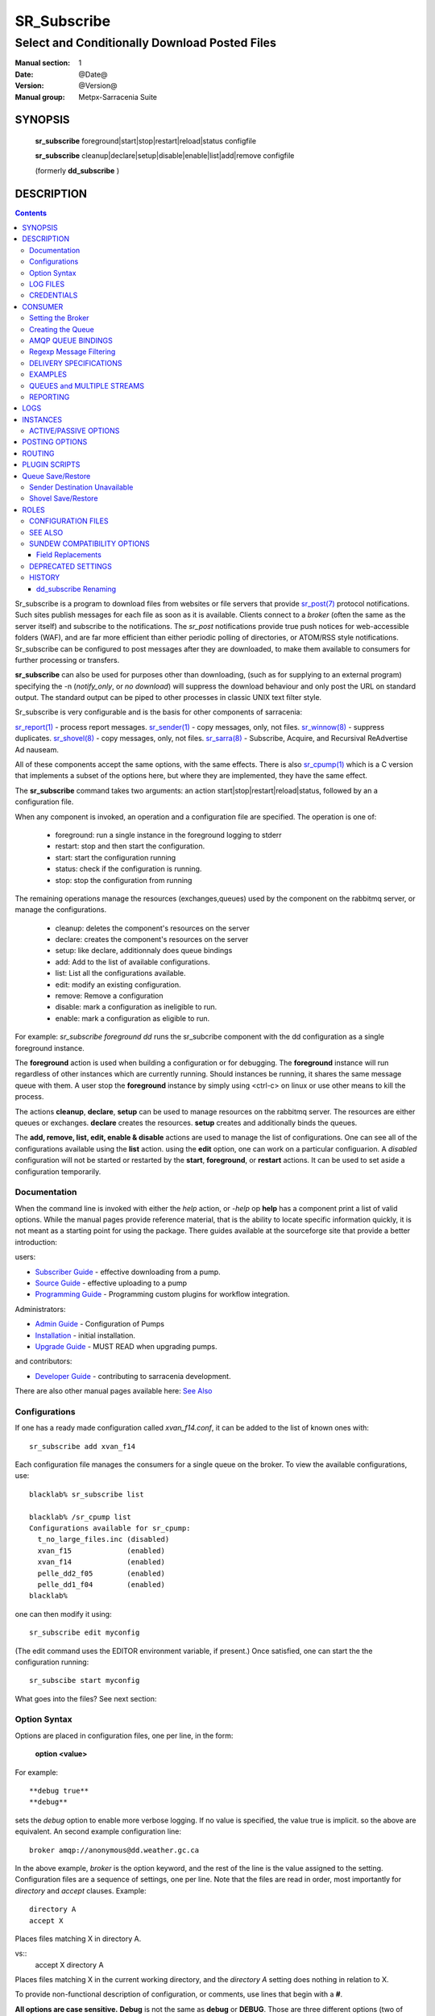 ==============
 SR_Subscribe 
==============

-----------------------------------------------
Select and Conditionally Download Posted Files
-----------------------------------------------

:Manual section: 1
:Date: @Date@
:Version: @Version@
:Manual group: Metpx-Sarracenia Suite



SYNOPSIS
========

 **sr_subscribe** foreground|start|stop|restart|reload|status configfile

 **sr_subscribe** cleanup|declare|setup|disable|enable|list|add|remove configfile

 (formerly **dd_subscribe** )

DESCRIPTION
===========

.. contents::

Sr_subscribe is a program to download files from websites or file servers 
that provide `sr_post(7) <sr_post.7.html>`_ protocol notifications.  Such sites 
publish messages for each file as soon as it is available.  Clients connect to a
*broker* (often the same as the server itself) and subscribe to the notifications.
The *sr_post* notifications provide true push notices for web-accessible folders (WAF),
and are far more efficient than either periodic polling of directories, or ATOM/RSS style 
notifications. Sr_subscribe can be configured to post messages after they are downloaded,
to make them available to consumers for further processing or transfers.

**sr_subscribe** can also be used for purposes other than downloading, (such as for 
supplying to an external program) specifying the -n (*notify_only*, or *no download*) will
suppress the download behaviour and only post the URL on standard output.  The standard
output can be piped to other processes in classic UNIX text filter style.  

Sr_subscribe is very configurable and is the basis for other components of sarracenia: 

`sr_report(1) <sr_report.1.html>`_ - process report messages.
`sr_sender(1) <sr_sender.1.html>`_ - copy messages, only, not files.
`sr_winnow(8) <sr_winnow.8.html>`_ - suppress duplicates.
`sr_shovel(8) <sr_shovel.8.html>`_ - copy messages, only, not files.
`sr_sarra(8) <sr_sarra.8.html>`_ -   Subscribe, Acquire, and Recursival ReAdvertise Ad nauseam.

All of these components accept the same options, with the same effects.
There is also `sr_cpump(1) <sr_cpump.1.html>`_ which is a C version that implements a
subset of the options here, but where they are implemented, they have the same effect.

The **sr_subscribe** command takes two arguments: an action start|stop|restart|reload|status, 
followed by an a configuration file. 

When any component is invoked, an operation and a configuration file are specified. The operation is one of:

 - foreground: run a single instance in the foreground logging to stderr
 - restart: stop and then start the configuration.
 - start:  start the configuration running
 - status: check if the configuration is running.
 - stop: stop the configuration from running

The remaining operations manage the resources (exchanges,queues) used by the component on
the rabbitmq server, or manage the configurations.

 - cleanup:  deletes the component's resources on the server
 - declare:  creates the component's resources on the server
 - setup:    like declare, additionnaly does queue bindings
 - add:      Add to the list of available configurations.
 - list:     List all the configurations available.
 - edit:     modify an existing configuration.
 - remove:   Remove a configuration
 - disable:  mark a configuration as ineligible to run. 
 - enable:   mark a configuration as eligible to run. 


For example:  *sr_subscribe foreground dd* runs the sr_subcribe component with
the dd configuration as a single foreground instance.

The **foreground** action is used when building a configuration or for debugging.
The **foreground** instance will run regardless of other instances which are currently
running.  Should instances be running, it shares the same message queue with them.
A user stop the **foreground** instance by simply using <ctrl-c> on linux
or use other means to kill the process.

The actions **cleanup**, **declare**, **setup** can be used to manage resources on
the rabbitmq server. The resources are either queues or exchanges. **declare** creates
the resources. **setup** creates and additionally binds the queues.

The **add, remove, list, edit, enable & disable** actions are used to manage the list 
of configurations.  One can see all of the configurations available using the **list**
action.  using the **edit** option, one can work on a particular configuarion.
A *disabled* configuration will not be started or restarted by the **start**,  
**foreground**, or **restart** actions. It can be used to set aside a configuration
temporarily.

Documentation
-------------

When the command line is invoked with either the *help* action, or *-help* op
**help** has a component print a list of valid options. While the manual pages provide
reference material, that is the ability to locate specific information quickly, it
is not meant as a starting point for using the package.  There guides available
at the sourceforge site that provide a better introduction:

users:

* `Subscriber Guide <http://metpx.sf.net/subscriber.html>`_ - effective downloading from a pump.
* `Source Guide <http://metpx.sf.net/source.html>`_ - effective uploading to a pump
* `Programming Guide <http://metpx.sf.net/Prog.html>`_ - Programming custom plugins for workflow integration.

Administrators:

* `Admin Guide <http://metpx.sf.net/Admin.html>`_ - Configuration of Pumps
* `Installation <http://metpx.sf.net/Install.html>`_ - initial installation.
* `Upgrade Guide <http://metpx.sf.net/Admin.html>`_ - MUST READ when upgrading pumps.
 
and contributors:

* `Developer Guide <http://metpx.sf.net/Dev.html>`_ - contributing to sarracenia development.

There are also other manual pages available here: `See Also`_


Configurations
--------------

If one has a ready made configuration called *xvan_f14.conf*, it can be 
added to the list of known ones with::

  sr_subscribe add xvan_f14

Each configuration file manages the consumers for a single queue on
the broker. To view the available configurations, use::

  blacklab% sr_subscribe list

  blacklab% /sr_cpump list
  Configurations available for sr_cpump:
    t_no_large_files.inc (disabled)
    xvan_f15             (enabled)
    xvan_f14             (enabled)
    pelle_dd2_f05        (enabled)
    pelle_dd1_f04        (enabled)
  blacklab%

one can then modify it using::

  sr_subscribe edit myconfig

(The edit command uses the EDITOR environment variable, if present.)
Once satisfied, one can start the the configuration running::

  sr_subscibe start myconfig

What goes into the files? See next section:


Option Syntax
-------------

Options are placed in configuration files, one per line, in the form:

  **option <value>**

For example::

  **debug true**
  **debug**

sets the *debug* option to enable more verbose logging.  If no value is specified,
the value true is implicit. so the above are equivalent.  An second example 
configuration line::

  broker amqp://anonymous@dd.weather.gc.ca

In the above example, *broker* is the option keyword, and the rest of the line is the 
value assigned to the setting. Configuration files are a sequence of settings, one per line. 
Note that the files are read in order, most importantly for *directory* and *accept* clauses.  
Example::

    directory A
    accept X

Places files matching X in directory A.

vs::
    accept X
    directory A

Places files matching X in the current working directory, and the *directory A* setting 
does nothing in relation to X.

To provide non-functional description of configuration, or comments, use lines that begin with a **#**.

**All options are case sensitive.**  **Debug** is not the same as **debug** or **DEBUG**.
Those are three different options (two of which do not exist and will have no effect,
but should generate an ´unknown option warning´.)

Options and command line arguments are equivalent.  Every command line argument
has a corresponding long version starting with '--'.  For example *-u* has the
long form *--url*. One can also specify this option in a configuration file.
To do so, use the long form without the '--', and put its value separated by a space.
The following are all equivalent:

  - **url <url>**
  - **-u <url>**
  - **--url <url>**

Settings in an individual .conf file are read in after the default.conf
file, and so can override defaults.   Options specified on
the command line override configuration files.

Settings are interpreted in order.  Each file is read from top to bottom.
for example:

sequence #1::

  reject .*\.gif
  accept .*


sequence #2::

  accept .*
  reject .*\.gif


.. note::
   FIXME: does this match only files ending in 'gif' or should we add a $ to it?
   will it match something like .gif2 ? is there an assumed .* at the end?


In sequence #1, all files ending in 'gif' are rejected. In sequence #2, the 
accept .* (which accepts everything) is encountered before the reject statement, 
so the reject has no effect.

Several options that need to be reused in different config file can be grouped in a file.
In each config where the options subset should appear, the user would then use :

  - **--include <includeConfigPath>**

The includeConfigPath would normally reside under the same config dir of its
master configs. There is no restriction, any option can be placed in a config file
included. The user must be aware that, for many options, several declarations
means overwriting their values.

    
LOG FILES
---------

As sr_subscribe usually runs as a daemon (unless invoked in *foreground* mode) 
one normally examines its log file to find out how processing is going.  When only
a single instance is running, one can normally view the log of the running process
like so::

   sr_subscribe log *myconfig*

Where *myconfig* is the name of the running configuration.  Log files 
are placed, as per the XDG Open Directory Specification, There will be a log file 
for each *instance* (download process) of an sr_subscribe process running the myflow configuration::

   linux in linux: ~/.cache/sarra/log/sr_subscribe_myflow_0001.log
   Windows: FIXME? dunno.

One can override placement on linux by setting the XDG_CACHE_HOME environment variable.


CREDENTIALS
-----------

One normally does not specify passwords in configuration files.  Rather they are placed 
in the credentials file::

   sr_subscribe edit credentials

For every url specified that requires a password, one places 
a matching entry in credentials.conf.
The broker option sets all the credential information to connect to the  **RabbitMQ** server 

- **broker amqp{s}://<user>:<pw>@<brokerhost>[:port]/<vhost>**

::

      (default: amqp://anonymous:anonymous@dd.weather.gc.ca/ ) 

For all **sarracenia** programs, the confidential parts of credentials are stored
only in ~/.config/sarra/credentials.conf.  This includes the destination and the broker
passwords and settings needed by components.  The format is one entry per line.  Examples:

- **amqp://user1:password1@host/**
- **amqps://user2:password2@host:5671/dev**

- **sftp://user5:password5@host**
- **sftp://user6:password6@host:22  ssh_keyfile=/users/local/.ssh/id_dsa**

- **ftp://user7:password7@host  passive,binary**
- **ftp://user8:password8@host:2121  active,ascii**

- **ftps://user7:De%3Aize@host  passive,binary,tls**
- **ftps://user8:%2fdot8@host:2121  active,ascii,tls,prot_p**


In other configuration files or on the command line, the url simply lacks the
password or key specification.  The url given in the other files is looked
up in credentials.conf.

Note::
 SFTP credentials are optional, in that sarracenia will look in the .ssh directory
 and use the normal SSH credentials found there.

 These strings are URL encoded, so if an account has a password with a special 
 character, its URL encoded equivalent can be supplied.  In the last example above, 
 **%2f** means that the actual password isi: **/dot8**
 The next to last password is:  **De:olonize**. ( %3a being the url encoded value for a colon character. )


CONSUMER
========

Most Metpx Sarracenia components loop on reception and consumption of sarracenia 
AMQP messages.  Usually, the messages of interest are `sr_post(7) <sr_post.7.html>`_ 
messages, announcing the availability of a file by publishing it´s URL ( or a part 
of a file ), but there are also `sr_report(7) <sr_report.7.html>`_ messages which 
can be processed using the same tools. AMQP messages are published to an exchange 
on a broker (AMQP server.) The exchange delivers messages to queues. To receive 
messages, one must provide the credentials to connect to the broker (AMQP message 
pump). Once connected, a consumer needs to create a queue to hold pending messages.
The consumer must then bind the queue to one or more exchanges so that they put 
messages in its queue.

Once the bindings are set, the program can receive messages. When a message is received,
further filtering is possible using regular expression onto the AMQP messages.
After a message passes this selection process, and other internal validation, the
component can run an **on_message** plugin script to perform additional message 
processing. If this plugin returns False, the message is discarded. If True, 
processing continues.

The following sections explains all the options to set this "consuming" part of
sarracenia programs.



Setting the Broker 
------------------

**broker amqp{s}://<user>:<password>@<brokerhost>[:port]/<vhost>**

An AMQP URI is used to configure a connection to a message pump (aka AMQP broker.)
Some sarracenia components set a reasonable default for that option. 
You provide the normal user,host,port of connections.  In most configuration files,
the password is missing.  The password is normally only included in the credentials.conf file.

Sarracenia work has not used vhosts, so **vhost** should almost always be **/**.

for more info on the AMQP URI format: ( https://www.rabbitmq.com/uri-spec.html )


either in the default.conf or each specific configuration file.
The broker option tell each component which broker to contact.

**broker amqp{s}://<user>:<pw>@<brokerhost>[:port]/<vhost>**

::
      (default: None and it is mandatory to set it ) 

Once connected to an AMQP broker, the user needs to bind a queue
to exchanges and topics to determine the messages of interest.



Creating the Queue
------------------

Once connected to an AMQP broker, the user needs to create a queue.

Setting the queue on broker :

- **queue_name    <name>         (default: q_<brokerUser>.<programName>.<configName>)**
- **durable       <boolean>      (default: False)**
- **expire        <duration>      (default: 5m  == five minutes)**
- **message-ttl   <duration>      (default: None)**
- **prefetch      <N>            (default: 1)**
- **reset         <boolean>      (default: False)**
- **restore       <boolean>      (default: False)**
- **restore_to_queue <queuename> (default: None)**
- **save          <boolean>      (default: False)**

Usually components guess reasonable defaults for all these values
and users do not need to set them.  For less usual cases, the user
may need to override the defaults.  The queue is where the notifications
are held on the server for each subscriber.

By default, components create a queue name that should be unique. The default queue_name
components create follows :  **q_<brokerUser>.<programName>.<configName>** .
Users can override the defaul provided that it starts with **q_<brokerUser>**.
Some variables can also be used within the queue_name like
**${BROKER_USER},${PROGRAM},${CONFIG},${HOSTNAME}**

The  **durable** option, if set to True, means writes the queue
on disk if the broker is restarted.

The  **expire**  option is expressed as a duration... it sets how long should live
a queue without connections.  A raw integer is expressed in seconds, if the suffix m,h.d,w
are used, then the interval is in minutes, hours, days, or weeks.

The  **durable** option set to True, means writes the queue
on disk if the broker is restarted.

The  **message-ttl**  option set the time a message can live in the queue.
Past that time, the message is taken out of the queue by the broker.

The **prefetch** option sets the number of messages to fetch at one time.
When multiple instances are running and prefetch is 4, each instance will obtain upto four
messages at a time.  To minimize the number of messages lost if an instance dies and have
optimal load sharing, the prefetch should be set as low as possible.  However, over long
haul links, it is necessary to raise this number, to hide round-trip latency, so a setting
of 10 or more may be needed.

When **reset** is set, and a component is (re)started, its queue is
deleted (if it already exists) and recreated according to the component's
queue options.  This is when a broker option is modified, as the broker will
refuse access to a queue declared with options that differ from what was
set at creation.  It can also be used to discard a queue quickly when a receiver 
has been shut down for a long period. if duplicate suppression is active, then
the reception cache is also discarded.

The AMQP protocol defines other queue options which are not exposed
via sarracenia, because sarracenia itself picks appropriate values.

The **save** option is used to read messages from the queue and write them
to a local file, saving them for future processing, rather than processing
them immediately.  See the `Sender Destination Unavailable`_ section for more details.
The **restore** option implements the reverse function, reading from the file
for processing.  

If **restore_to_queue** is specified, then rather than triggering local
processing, the messages restored are posted to a temporary exchange 
bound to the given queue.  For an example, see `Shovel Save/Restore`_ 


AMQP QUEUE BINDINGS
-------------------

Once one has a queue, it must be bound to an exchange.
Users almost always need to set these options. Once a queue exists
on the broker, it must be bound to an exchange. Bindings define which
messages (URL notifications) the program receives. The root of the topic
tree is fixed to indicate the protocol version and type of the
message (but developers can override it with the **topic_prefix**
option.)

These options define which messages (URL notifications) the program receives:

 - **exchange      <name>         (default: xpublic)** 
 - **topic_prefix  <amqp pattern> (default: v00.dd.notify -- developer option)** 
 - **subtopic      <amqp pattern> (subtopic need to be set)** 

Several topic options may be declared. To give a correct value to the subtopic,

One has the choice of filtering using **subtopic** with only AMQP's limited wildcarding and
length limited to 255 encoded bytes, or the more powerful regular expression 
based  **accept/reject**  mechanisms described below. The difference being that the 
AMQP filtering is applied by the broker itself, saving the notices from being delivered 
to the client at all. The  **accept/reject**  patterns apply to messages sent by the 
broker to the subscriber. In other words,  **accept/reject**  are client side filters, 
whereas **subtopic** is server side filtering.  

It is best practice to use server side filtering to reduce the number of announcements sent
to the client to a small superset of what is relevant, and perform only a fine-tuning with the 
client side mechanisms, saving bandwidth and processing for all.

topic_prefix is primarily of interest during protocol version transitions, where one wishes to 
specify a non-default protocol version of messages to subscribe to. 

Usually, the user specifies one exchange, and several subtopic options.
**Subtopic** is what is normally used to indicate messages of interest.
To use the subtopic to filter the products, match the subtopic string with
the relative path of the product.

For example, consuming from DD, to give a correct value to subtopic, one can
browse the our website  **http://dd.weather.gc.ca** and write down all directories
of interest.  For each directory tree of interest, write a  **subtopic**
option as follow:

 **subtopic  directory1.*.subdirectory3.*.subdirectory5.#**

::

 where:  
       *                replaces a directory name 
       #                stands for the remaining possibilities

One has the choice of filtering using  **subtopic**  with only AMQP's limited wildcarding and
header length limited to 255 encoded bytes, or the more powerful regular expression based  **accept/reject**
mechanisms described below, which are not length limited.  The difference being that
the AMQP filtering is applied by the broker itself, saving the notices from being delivered
to the client at all. The  **accept/reject**  patterns apply to messages sent by the
broker to the subscriber.  In other words,  **accept/reject**  are
client side filters, whereas  **subtopic**  is server side filtering.

It is best practice to use server side filtering to reduce the number of announcements sent
to the client to a small superset of what is relevant, and perform only a fine-tuning with the
client side mechanisms, saving bandwidth and processing for all.

topic_prefix is primarily of interest during protocol version transitions, where one wishes to
specify a non-default protocol version of messages to subscribe to.



Regexp Message Filtering 
------------------------

We have selected our messages through **exchange**, **subtopic** and
perhaps patterned  **subtopic** with AMQP's limited wildcarding. 
The broker puts the corresponding messages in our queue.
The component downloads the these messages.

Sarracenia clients implement a the more powerful client side filtering
using regular expression based mechanisms.

- **accept    <regexp pattern> (optional)**
- **reject    <regexp pattern> (optional)**
- **accept_unmatch   <boolean> (default: False)**

The  **accept**  and  **reject**  options use regular expressions (regexp).
The regexp is applied to the the message's URL for a match.

If the message's URL of a file matches a **reject**  pattern, the message
is acknowledged as consumed to the broker and skipped.

One that matches an **accept** pattern is processed by the component.

In many configurations, **accept** and **reject** options are mixed
with the **directory** option.  They then relate accepted messages
to the **directory** value they are specified under.

After all **accept** / **reject**  options are processed, normally
the message acknowledged as consumed and skipped. To override that
default, set **accept_unmatch** to True.   However,  if
no **accept** / **reject** are specified, the program assumes it
should accept all messages and sets **accept_unmatch** to True.

The **accept/reject** are interpreted in order.
Each option is processed orderly from top to bottom.
for example:

sequence #1::

  reject .*\.gif
  accept .*

sequence #2::

  accept .*
  reject .*\.gif


In sequence #1, all files ending in 'gif' are rejected.  In sequence #2, the accept .* (which
accepts everything) is encountered before the reject statement, so the reject has no effect.

It is best practice to use server side filtering to reduce the number of announcements sent
to the component to a small superset of what is relevant, and perform only a fine-tuning with the
client side mechanisms, saving bandwidth and processing for all. more details on how
to apply the directives follow:


DELIVERY SPECIFICATIONS
-----------------------

These options set what files the user wants and where it will be placed,
and under which name.

- **accept    <regexp pattern> (must be set)** 
- **accept_unmatch   <boolean> (default: False)**
- **attempts     <count>          (default: 3)**
- **batch     <count>          (default: 100)**
- **default_mode     <octalint>       (default: 0 - umask)**
- **default_dir_mode <octalint>       (default: 0755)**
- **delete    <boolean>>       (default: False)**
- **directory <path>           (default: .)** 
- **discard   <boolean>        (default: false)**
- **base_dir <path>       (default: /)**
- **flatten   <string>         (default: '/')** 
- **heartbeat <count>                 (default: 300 seconds)**
- **inplace       <boolean>        (default: true)**
- **kbytes_ps <count>               (default: 0)**
- **inflight  <string>         (default: .tmp)** 
- **mirror    <boolean>        (default: false)** 
- **overwrite <boolean>        (default: true)** 
- **recompute_chksum <boolean> (default: False)**
- **reject    <regexp pattern> (optional)** 
- **source_from_exchange  <boolean> (default: False)**
- **strip     <count|regexp>   (default: 0)**
- **suppress_duplicates   <off|on|999>     (default: off)**
- **timeout     <float>         (default: 0)**


The **attempts** option indicates how many times to attempt downloading the data 
before giving up.  The default of 3 should be appropriate in most cases.

The **timeout** option, sets the number of seconds to wait before aborting a
connection or download attempt.

The  **inflight**  option sets how to ignore files when they are being transferred
or (in mid-flight betweeen two systems.) The value can be a file name suffix, which is 
appended to create a temporary name during the transfer.  If **inflight**  is set to **.**,
then it is a prefix, to conform with the standard for "hidden" files on unix/linux.
In either case, when the transfer is complete, the file is renamed to it's permanent name
to allow further processing.

The  **inflight**  option can also be specified as a time interval, for example, 10 for
10 seconds.  When set to a time interval, a reader of a file ensures that it waits until
the file has not been modified in that interval.  So a file woll not be processed until
it has stayed the same for at least 10 seconds.

When the **delete** option is set, after a download has completed successfully, the subscriber
will delete the file at the upstream source.  Default is false.

The **batch** option is used to indicate how many files should be transferred over a connection, before it is torn down, and re-established.  On very low volume transfers, where timeouts can occur between transfers, this should be lowered to 1.  For most usual situations the default is fine. for higher volume cases, one could raise it to reduce transfer overhead. It is only used for file transfer protocols, not HTTP ones at the moment.

The option directory  defines where to put the files on your server.
Combined with  **accept** / **reject**  options, the user can select the
files of interest and their directories of residence. (see the  **mirror**
option for more directory settings).

The  **accept**  and  **reject**  options use regular expressions (regexp) to match URL.
Theses options are processed sequentially. 
The URL of a file that matches a  **reject**  pattern is never downloaded.
One that match an  **accept**  pattern is downloaded into the directory
declared by the closest  **directory**  option above the matching  **accept** option.
**accept_unmatch** is used to decide what to do when no reject or accept clauses matched.

::

  ex.   directory /mylocaldirectory/myradars
        accept    .*RADAR.*

        directory /mylocaldirectory/mygribs
        reject    .*Reg.*
        accept    .*GRIB.*

The  **mirror**  option can be used to mirror the dd.weather.gc.ca tree of the files.
If set to  **True**  the directory given by the  **directory**  option
will be the basename of a tree. Accepted files under that directory will be
placed under the subdirectory tree leaf where it resides under dd.weather.gc.ca.
For example retrieving the following url, with options::

 http://dd.weather.gc.ca/radar/PRECIP/GIF/WGJ/201312141900_WGJ_PRECIP_SNOW.gif

   mirror    True
   directory /mylocaldirectory
   accept    .*RADAR.*

would result in the creation of the directories and the file
/mylocaldirectory/radar/PRECIP/GIF/WGJ/201312141900_WGJ_PRECIP_SNOW.gif

You can modify the mirrored directoties with the option **strip**  .
If set to N  (an integer) the first 'N' directories are withdrawn.
For example ::

 http://dd.weather.gc.ca/radar/PRECIP/GIF/WGJ/201312141900_WGJ_PRECIP_SNOW.gif

   mirror    True
   strip     3
   directory /mylocaldirectory
   accept    .*RADAR.*

would result in the creation of the directories and the file
/mylocaldirectory/WGJ/201312141900_WGJ_PRECIP_SNOW.gif
when a regexp is provide in place of a number, it indicates a pattern to be removed
from the relative path.  for example if::

   strip  .*?GIF/

Will also result in the file being placed the same location. 

NOTE::
    with **strip**, use of **?** modifier (to prevent regular expression *greediness* ) is often helpful. 
    It ensures the shortest match is used.

    For example, given a file name:  radar/PRECIP/GIF/WGJ/201312141900_WGJ_PRECIP_SNOW.GIF
    The expression:  .*?GIF   matches: radar/PRECIP/GIF
    whereas the expression: .*GIF matches the entire name.


The  **flatten**  option is use to set a separator character. The default value ( '/' )
nullifies the effect of this option.  This character replaces the '/' in the url 
directory and create a "flatten" filename form its dd.weather.gc.ca path.  
For example retrieving the following url, with options::

 http://dd.weather.gc.ca/model_gem_global/25km/grib2/lat_lon/12/015/CMC_glb_TMP_TGL_2_latlon.24x.24_2013121612_P015.grib2

   flatten   -
   directory /mylocaldirectory
   accept    .*model_gem_global.*

would result in the creation of the filepath ::

 /mylocaldirectory/model_gem_global-25km-grib2-lat_lon-12-015-CMC_glb_TMP_TGL_2_latlon.24x.24_2013121612_P015.grib2

One can also specify variable substitutions to be performed on arguments to the directory 
option, with the use of *${..}* notation::

   SOURCE   - the amqp user that injected data (taken from the message.)
   DR       - the document root 
   PDR      - the post document root 
   YYYYMMDD - the current daily timestamp.
   HH       - the current hourly timestamp.
   *var*    - any environment variable.

The YYYYMMDD and HH time stamps refer to the time at which the data is processed, it 
is not decoded or derived from the content of the files delivered.  All date/times
in Sarracenia are in UTC.

Refer to *source_from_exchange* for a common example of usage.  Note that any sarracenia
built-in value takes precedence over a variable of the same name in the environment.

**base_dir** supplies the directory path that, when combined with the relative
one in the selected notification gives the absolute path of the file to be sent.
The defaults is None which means that the path in the notification is the absolute one.

**FIXME**::
    cannot explain this... do not know what it is myself. This is taken from sender.
    in a subscriber, if it is set... will it download? or will it assume it is local?
    in a sender.
   

Large files may be sent as a series of parts, rather than all at once.
When downloading, if **inplace** is true, these parts will be appended to the file 
in an orderly fashion. Each part, after it is inserted in the file, is announced to subscribers.
There are some deployments of sarracenia where one pump will only ever see a few parts, and
not the entirety, of multi-part files. :q


The **inplace** option defaults to True. 
Depending of **inplace** and if the message was a part, the path can
change again (adding a part suffix if necessary).


The  **overwrite**  option,if set to false, avoid unnecessary downloads under these conditions :
1- the file to be downloaded is already on the user's file system at the right place and
2- the checksum of the amqp message matched the one of the file.
The default is True (overwrite without checking).

The  **discard**  option,if set to true, deletes the file once downloaded. This option can be
usefull when debugging or testing a configuration.

The **source_from_exchange** option is mainly for use by administrators.
If messages is received posted directly from a source, the exchange used is 'xs_<brokerSourceUsername>'.
Such message be missing a source from_cluster headings, or a malicious user may set the values incorrectly.
To protect against malicious settings, administrators should set the **source_from_exchange** option.

When the option is set, values in the message for the *source* and *from_cluster* headers will then be overridden.
self.msg.headers['source']       = <brokerUser>
self.msg.headers['from_cluster'] = cluster

replacing any values present in the message. This setting should always be used when ingesting data from a
user exchange. These fields are used to return reports to the origin of injected data.
It is commonly combined with::

       *mirror true*
       *source_from_exchange true*
       *directory ${PDR}/${YYYYMMDD}/${SOURCE}*
  
To have data arrive in the standard format tree.

The **heartbeat** option sets how often to execute periodic processing as determined by 
the list of on_heartbeat plugins. By default, it prints a log message every heartbeat.

When **suppress_duplicates** (also **cache** ) is set to a non-zero value, each new message
is compared against previous ones received, to see if it is a duplicate. If the message is 
considered a duplicate, it is skipped. What is a duplicate? A file with the same name (including 
parts header) and checksum. Every *hearbeat* interval, a cleanup process looks for files in the 
cache that have not been referenced in **cache** seconds, and deletes them, in order to keep 
the cache size limited. Different settings are appropriate for different use cases.

**Use of the cache is incompatible with the default *parts 0* strategy**, one must specify an 
alternate strategy.  One must use either a fixed blocksize, or always never partition files. 
One must avoid the dynamic algorithm that will change the partition size used as a file grows.

**Note that the duplicate suppresion cache is local to each instance**. When N instances share a queue, the 
first time a posting is received, it could be picked by one instance, and if a duplicate one is received
it would likely be picked up by another instance. **For effective duplicate suppression with instances**, 
one must **deploy two layers of subscribers**. Use a **first layer of subscribers (sr_shovels)** with duplicate 
suppression turned off and output with *post_exchange_split*, which route posts by checksum to 
a **second layer of subscibers (sr_winnow) whose duplicate suppression caches are active.**

  
**kbytes_ps** is greater than 0, the process attempts to respect this delivery
speed in kilobytes per second... ftp,ftps,or sftp)

**FIXME**: kbytes_ps... only implemented by sender? or subscriber as well, data only, or messages also?

**default_mode, default_dir_mode, preserve_modes**, 

Permission bits on the destination files written are controlled by the *preserve_mode* directives.
*preserve_modes* will apply the mode permissions posted by the source of the file.
If no source mode is available, the *default_mode* will be applied to files, and the
*default_dir_mode* will be applied to directories. If no default is specified,
then the operating system  defaults (on linux, controlled by umask settings)
will determine file permissions. (note that the *chmod* option is interpreted as a synonym
for *default_mode*, and *chmod_dir* is a synonym for *default_dir_mode*.)

For each download, the checksum is computed during transfer. If **recompute_chksum**
is set to True, and the recomputed checksum differ from the on in the message,
the new value will overwrite the one from the incoming amqp message. This is used
when a file is being pulled from a remote non-sarracenia source, in which case a place
holder 0 checksum is specified. On receipt, a proper checksum should be placed in the
message for downstream consumers. On can also use this method to override checksum choice.
For example, older versions of sarracenia lack SHA-512 hash support, so one could re-write
the checksums with MD5.   There are also cases, where, for various reasons, the upstream
checksums are simply wrong, and should be overridden for downstream consumers.




EXAMPLES
--------

Here is a short complete example configuration file:: 

  broker amqp://dd.weather.gc.ca/

  subtopic model_gem_global.25km.grib2.#
  accept .*

This above file will connect to the dd.weather.gc.ca broker, connecting as
anonymous with password anonymous (defaults) to obtain announcements about
files in the http://dd.weather.gc.ca/model_gem_global/25km/grib2 directory.
All files which arrive in that directory or below it will be downloaded 
into the current directory (or just printed to standard output if -n option 
was specified.) 

A variety of example configuration files are available here:

 `http://sourceforge.net/p/metpx/git/ci/master/tree/sarracenia/samples/config/ <http://sourceforge.net/p/metpx/git/ci/master/tree/sarracenia/samples/config>`_



QUEUES and MULTIPLE STREAMS
---------------------------

When executed,  **sr_subscribe**  chooses a queue name, which it writes
to a file named after the configuration file given as an argument to sr_subscribe**
with a .queue suffix ( ."configfile".queue). 
If sr_subscribe is stopped, the posted messages continue to accumulate on the 
broker in the queue.  When the program is restarted, it uses the queuename 
stored in that file to connect to the same queue, and not lose any messages.

File downloads can be parallelized by running multiple sr_subscribes using
the same queue.  The processes will share the queue and each download 
part of what has been selected.  Simply launch multiple instances
of sr_subscribe in the same user/directory using the same configuration file, 

You can also run several sr_subscribe with different configuration files to
have multiple download streams delivering into the the same directory,
and that download stream can be multi-streamed as well.

.. Note::

  While the brokers keep the queues available for some time, Queues take resources on 
  brokers, and are cleaned up from time to time.  A queue which is not accessed for 
  a long (implementation dependent) period will be destroyed.  A queue which is not
  accessed and has too many (implementation defined) files queued will be destroyed.
  Processes which die should be restarted within a reasonable period of time to avoid
  loss of notifications.


REPORTING
---------

For each download, by default, an amqp report message is sent back to the broker.
This is done with option :

- **report_back <boolean>        (default: True)** 
- **report_exchange <report_exchangename> (default: xreport|xs_*username* )**

When a report is generated, it is sent to the configured *report_exchange*. Administrive
components post directly to *xreport*, whereas user components post to their own 
exchanges (xs_*username*.) The report daemons then copy the messages to *xreport* after validation.

These reports are used for delivery tuning and for data sources to generate statistical information.
Set this option to **False**, to prevent generation of reports for this usage.



LOGS
====

Components write to log files, which by default are found in ~/.cache/sarra/var/log/<component>_<config>_<instance>.log.
at the end of the day, These logs are rotated automatically by the components, and the old log gets a date suffix.
The directory in which the logs are stored can be overridden by the **log** option, and the number of days' logs to keep
is set by the 'logrotate' parameter.  Log files older than **logrotate** duration are deleted.  A duration takes a time unit suffix, such as 'd' for days, 'w' for weeks, or 'h' for hours.

- **debug**  setting option debug is identical to use  **loglevel debug**

- **log** the directory to store log files in.  Default value: ~/.cache/sarra/var/log (on Linux)

- **logrotate** duration to keep logs online, usually expressed in days ( default: 5d )

- **loglevel** the level of logging as expressed by python's logging.
               possible values are :  critical, error, info, warning, debug.

- **chmod_log** the permission bits to set on log files (default 0600 )

placement is as per: `XDG Open Directory Specication <https://specifications.freedesktop.org/basedir-spec/basedir-spec-0.6.html>`_ ) setting the XDG_CACHE_HOME environment variable.


INSTANCES
=========

Sometimes one instance of a component and configuration is not enough to process & send all available notifications.

**instances      <integer>     (default:1)**

The instance option allows launching serveral instances of a component and configuration.
When running sr_sender for example, a number of runtime files that are created.
In the ~/.cache/sarra/sender/configName directory::

  A .sr_sender_configname.state         is created, containing the number instances.
  A .sr_sender_configname_$instance.pid is created, containing the PID  of $instance process.

In directory ~/.cache/sarra/var/log::

  A .sr_sender_configname_$instance.log  is created as a log of $instance process.

The logs can be written in another directory than the default one with option :

**log            <directory logpath>  (default:~/.cache/sarra/var/log)**

.. note::  
  FIXME: indicate windows location also... dot files on windows?


.. Note::

  While the brokers keep the queues available for some time, Queues take resources on 
  brokers, and are cleaned up from time to time.  A queue which is not
  accessed and has too many (implementation defined) files queued will be destroyed.
  Processes which die should be restarted within a reasonable period of time to avoid
  loss of notifications.  A queue which is not accessed for a long (implementation dependent)
  period will be destroyed. 

.. Note::
   FIXME  The last sentence is not really right...sr_audit does track the queues'age... 
          sr_audit acts when a queue gets to the max_queue_size and not running ... nothing more.
          

ACTIVE/PASSIVE OPTIONS
----------------------

**sr_subscribe** can be used on a single server node, or multiple nodes
could share responsibility. Some other, separately configured, high availability
software presents a **vip** (virtual ip) on the active server. Should
the server go down, the **vip** is moved on another server.
Both servers would run **sr_subscribe**. It is for that reason that the
following options were implemented:

 - **vip          <string>          (None)**

When you run only one **sr_subscribe** on one server, these options are not set,
and sr_subscribe will run in 'standalone mode'.

In the case of clustered brokers, you would set the options for the
moving vip.

**vip 153.14.126.3**

When **sr_subscribe** does not find the vip, it sleeps for 5 seconds and retries.
If it does, it consumes and process a message and than rechecks for the vip.


POSTING OPTIONS
===============

When advertising files downloaded for downstream consumers, one must set 
the rabbitmq configuration for an output broker.

The post_broker option sets all the credential information to connect to the
  output **RabbitMQ** server

**post_broker amqp{s}://<user>:<pw>@<brokerhost>[:port]/<vhost>**

Once connected to the source AMQP broker, the program builds notifications after
the download of a file has occured. To build the notification and send it to
the next hop broker, the user sets these options :

 - **[--blocksize <value>]            (default: 0 (auto))**
 - **[--outlet <post|json|url>]            (default: post)**
 - **[-pbd|--post_base_dir <path>]     (optional)**
 - **post_exchange     <name>         (default: xpublic)**
 - **post_exchange_split   <number>   (default: 0)**
 - **post_url          <url>          (MANDATORY)**
 - **on_post           <script>       (default: None)**


This **blocksize** option controls the partitioning strategy used to post files.
the value should be one of::

   0 - autocompute an appropriate partitioning strategy (default)
   1 - always send entire files in a single part.
   <blocksize> - used a fixed partition size (example size: 1M )

Files can be announced as multiple parts.  Each part has a separate checksum.
The parts and their checksums are stored in the cache. Partitions can traverse
the network separately, and in paralllel.  When files change, transfers are
optimized by only sending parts which have changed.

The *outlet* option, implemented only in *sr_cpump*, allows the final output
to be other than a post.  See `sr_cpump(1) <sr_cpump.html>`_ for details.

The *post_base_dir* option supplies the directory path that, when combined (or found) 
in the given *path*, gives the local absolute path to the data file to be posted.
The post document root part of the path will be removed from the posted announcement.
for sftp: url's it can be appropriate to specify a path relative to a user account.
Example of that usage would be:  -pdr ~user  -url sftp:user@host
for file: url's, base_dir is usually not appropriate.  To post an absolute path,
omit the -dr setting, and just specify the complete path as an argument.

The **url** option sets how to get the file... it defines the protocol,
host, port, and optionally, the user.  It is a good practice not to
notify the credentials and separately inform the consumers about it.

The **post_exchange** option set under which exchange the new notification
will be posted.  Im most cases it is 'xpublic'.

Whenever a publish happens for a product, a user can set to trigger a script.
The option **on_post** would be used to do such a setup.

The **post_exchange_split** option appends a two digit suffix resulting from 
hashing the last character of the checksum to the post_exchange name,
in order to divide the output amongst a number of exchanges.  This is currently used
in high traffic pumps to allow multiple instances of sr_winnow, which cannot be
instanced in the normal way.  example::

    post_exchange_split 5
    post_exchange xwinnow

will result in posting messages to five exchanges named: xwinnow00, xwinnow01,
xwinnow02, xwinnow03 and xwinnow04, where each exchange will receive only one fifth
of the total flow.


ROUTING
=======

*This is of interest to administrators only*

Sources of data need to indicate the clusters to which they would like data to be delivered.
Routing is implemented by administrators, and refers copying data between pumps. Routing is
accomplished using on_message plugins which are provided with the package.

when messages are posted, if not destination is specified, the delivery is assumed to be 
only the pump itself.  To specify the further destination pumps for a file, sources use 
the *to* option on the post.  This option sets the to_clusters field for interpretation 
by administrators.

Data pumps, when ingesting data from other pumps (using shovel, subscribe or sarra components)
should include the *msg_to_clusters* plugin and specify the clusters which are reachable from
the local pump, which should have the data copied to the local pump, for further dissemination.
sample settings::

  msg_to_clusters DDI
  msg_to_clusters DD

  on_message msg_to_clusters

Given this example, the local pump (called DDI) would select messages destined for the DD or DDI clusters,
and reject those for DDSR, which isn't in the list.  This implies that there DD pump may flow
messages to the DD pump.

The above takes care of forward routing of messages and data to data consumers.  Once consumers
obtain data, they generate reports, and those reports need to propagate in the opposite direction,
not necessarily by the same route, back to the sources.  report routing is done using the *from_cluster*
header.  Again, this defaults to the pump where the data is injected, but may be overridden by
administrator action.

Administrators configure report routing shovels using the msg_from_cluster plugin. Example::

  msg_from_cluster DDI
  msg_from_cluster DD

  on_message msg_from_cluster

so that report routing shovels will obtain messages from downstream consumers and make
them available to upstream sources.


PLUGIN SCRIPTS
==============

One can override or add functionality with python plugins scripts.
Sarracenia comes with a variety of example plugins, and uses some to implement base functionality,
such as logging (implemented by default use of msg_log, file_log, post_log plugins. )

Users can place their own scripts in the script sub-directory
of their config directory tree ( on Linux, the ~/.config/sarra/plugins.) 

There are two varieties of scripts:  do\_* and on\_*.  Do\_* scripts are used
to implement functions, replacing built-in functionality, for example, to implement
additional transfer protocols.

- do_download - to implement additional download protocols.

- do_poll - to implement additional polling protocols and processes.

- do_send - to implement additional sending protocols and processes.


On\_* plugins are used more often. They allow actions to be inserted to augment the default
processing for various specialized use cases. The scripts are invoked by having a given
configuration file specify an on_<event> option. The event can be one of:

- on_file -- When the reception of a file has been completed, trigger followup action.
  The **on_file** option defaults to file_log, which writes a downloading status message.

- on_heartbeat -- trigger periodic followup action (every *heartbeat* seconds.)
  defaults to heatbeat_cache, and heartbeat_log.  heartbeat_cache cleans the cache periodically,
  and heartbeat_log prints a log message ( helpful in detecting the difference between problems
  and inactivity. ) 

- on_html_page -- In **sr_poll**, turns an html page into a python dictionary used to keep in mind
  the files already published. The package provide a working example under plugins/html_page.py.

- on_line -- In **sr_poll** a line from the ls on the remote host is read in.

- on_message -- when an sr_post(7) message has been received.  For example, a message has been received
  and additional criteria are being evaluated for download of the corresponding file.  if the on_msg
  script returns false, then it is not downloaded.  (see discard_when_lagging.py, for example,
  which decides that data that is too old is not worth downloading.)

- on_part -- Large file transfers are split into parts.  Each part is transferred separately.
  When a completed part is received, one can specify additional processing.

- on_post -- when a data source (or sarra) is about to post a message, permit customized
  adjustments of the post. on_part also defaults to post_log, which prints a message
  whenever a file is to be posted.

- on_watch -- when the gathering of **sr_watch** events starts, on_watch plugin is envoked.
  It could be used to put a file in one of the watch directory and have it published when needed.


The simplest example of a plugin: A do_nothing.py script for **on_file**::

  class Transformer(object): 
      def __init__(self):
          pass

      def perform(self,parent):
          logger = parent.logger

          logger.info("I have no effect but adding this log line")

          return True

  transformer  = Transformer()
  self.on_file = transformer.perform

The last line of the script is specific to the kind of plugin being
written, and must be modified to correspond (on_file or an on_file, on_message 
for an on_message, etc...) The plugins stack. For example, one can have 
multiple *on_message* plugins specified, and they will be invoked in the order 
given in the configuration file.  Should one of these scripts return False, 
the processing of the message/file will stop there.  Processing will only 
continue if all configured plugins return True.  One can specify *on_message None* to 
reset the list to no plugins (removes msg_log, so it suppresses logging of message receipt.)

The only argument the script receives is **parent**, which is a data
structure containing all the settings, as **parent.<setting>**, and
the content of the message itself as **parent.msg** and the headers
are available as **parent.msg[ <header> ]**.  The path to write a file
to is available as There is also **parent.new_dir** / **parent.new_file**
Some other available variables::

  parent.new_file         :  name of the file to write.
  parent.new_dir          :  name of the directory in which to write the file.
  parent.msg.local_offset :  offset position in the local file
  parent.msg.offset       :  offset position of the remote file
  parent.msg.length       :  length of file or part
  parent.msg.in_partfile  :  T/F file temporary in part file
  parent.msg.local_url    :  url for reannouncement



When downloading, this would be a local file combination. In the sender
case, these would give the path on the remote server.  All of these
fields can be modified by plugins.

See the `Programming Guide <http://metpx.sf.net/Prog.html>`_ for more details.


Queue Save/Restore
==================


Sender Destination Unavailable
------------------------------

If the server to which the files are being sent is going to be unavailable for
a prolonged period, and there is a large number of messages to send to them, then
the queue will build up on the broker. As the performance of the entire broker
is affected by large queues, one needs to minimize such queues.

The *-save* and *-restore* options are used get the messages away from the broker
when too large a queue will certainly build up.
The *-save* option copies the messages to a (per instance) disk file (in the same directory
that stores state and pid files), as json encoded strings, one per line.
When a queue is building up::

   sr_sender stop <config> 
   sr_sender -save start <config> 

And run the sender in *save* mode (which continually writes incoming messages to disk)
in the log, a line for each message written to disk::

  2017-03-03 12:14:51,386 [INFO] sr_sender saving 2 message topic: v02.post.home.peter.sarra_devdocroot.sub.SASP34_LEMM_031630__LEDA_60215

Continue in this mode until the absent server is again available.  At that point::

   sr_sender stop <config> 
   sr_sender -restore start <config> 

While restoring from the disk file, messages like the following will appear in the log::

  2017-03-03 12:15:02,969 [INFO] sr_sender restoring message 29 of 34: topic: v02.post.home.peter.sarra_devdocroot.sub.ON_02GD022_daily_hydrometric.csv


After the last one::

  2017-03-03 12:15:03,112 [INFO] sr_sender restore complete deleting save file: /home/peter/.cache/sarra/sender/tsource2send/sr_sender_tsource2send_0000.save 


and the sr_sender will function normally thereafter.



Shovel Save/Restore
-------------------

If a queue builds up on a broker because a subscriber is unable to process
messages, overall broker performance will suffer, so leaving the queue lying around
is a problem. As an administrator, one could keep a configuration like this
around::

  % more ~/tools/save.conf
  broker amqp://tfeed@localhost/
  topic_prefix v02.post
  exchange xpublic

  post_rate_limit 50
  on_post post_rate_limit
  post_broker amqp://tfeed@localhost/

The configuration relies on the use of an administrator or feeder account.
note the queue which has messages in it, in this case q_tsub.sr_subscribe.t.99524171.43129428.  Invoke the shovel in save mode to consumer messages from the queue
and save them to disk::

  % cd ~/tools
  % sr_shovel -save -queue q_tsub.sr_subscribe.t.99524171.43129428 foreground save.conf

  2017-03-18 13:07:27,786 [INFO] sr_shovel start
  2017-03-18 13:07:27,786 [INFO] sr_sarra run
  2017-03-18 13:07:27,786 [INFO] AMQP  broker(localhost) user(tfeed) vhost(/)
  2017-03-18 13:07:27,788 [WARNING] non standard queue name q_tsub.sr_subscribe.t.99524171.43129428
  2017-03-18 13:07:27,788 [INFO] Binding queue q_tsub.sr_subscribe.t.99524171.43129428 with key v02.post.# from exchange xpublic on broker amqp://tfeed@localhost/
  2017-03-18 13:07:27,790 [INFO] report_back to tfeed@localhost, exchange: xreport
  2017-03-18 13:07:27,792 [INFO] sr_shovel saving to /home/peter/.cache/sarra/shovel/save/sr_shovel_save_0000.save for future restore
  2017-03-18 13:07:27,794 [INFO] sr_shovel saving 1 message topic: v02.post.observations.swob-ml.20170318.CPSL.2017-03-18-1600-CPSL-AUTO-swob.xml
  2017-03-18 13:07:27,795 [INFO] sr_shovel saving 2 message topic: v02.post.hydrometric.doc.hydrometric_StationList.csv
          .
          .
          .
  2017-03-18 13:07:27,901 [INFO] sr_shovel saving 188 message topic: v02.post.hydrometric.csv.ON.hourly.ON_hourly_hydrometric.csv
  2017-03-18 13:07:27,902 [INFO] sr_shovel saving 189 message topic: v02.post.hydrometric.csv.BC.hourly.BC_hourly_hydrometric.csv

  ^C2017-03-18 13:11:27,261 [INFO] signal stop
  2017-03-18 13:11:27,261 [INFO] sr_shovel stop


  % wc -l /home/peter/.cache/sarra/shovel/save/sr_shovel_save_0000.save
  189 /home/peter/.cache/sarra/shovel/save/sr_shovel_save_0000.save
  % 

The messages are written to a file in the caching directory for future use, with
the name of the file being based on the configuration name used.   the file is in
json format, one message per line (lines are very long.) and so filtering with other tools
is possible to modify the list of saved messages.  Note that a single save file per
configuration is automatically set, so to save multiple queues, one would need one configurations
file per queue to be saved.  Once the subscriber is back in service, one can return the messages
saved to a file into the same queue::

  % sr_shovel -restore_to_queue q_tsub.sr_subscribe.t.99524171.43129428 foreground save.conf

  2017-03-18 13:15:33,610 [INFO] sr_shovel start
  2017-03-18 13:15:33,611 [INFO] sr_sarra run
  2017-03-18 13:15:33,611 [INFO] AMQP  broker(localhost) user(tfeed) vhost(/)
  2017-03-18 13:15:33,613 [INFO] Binding queue q_tfeed.sr_shovel.save with key v02.post.# from exchange xpublic on broker amqp://tfeed@localhost/
  2017-03-18 13:15:33,615 [INFO] report_back to tfeed@localhost, exchange: xreport
  2017-03-18 13:15:33,618 [INFO] sr_shovel restoring 189 messages from save /home/peter/.cache/sarra/shovel/save/sr_shovel_save_0000.save 
  2017-03-18 13:15:33,620 [INFO] sr_shovel restoring message 1 of 189: topic: v02.post.observations.swob-ml.20170318.CPSL.2017-03-18-1600-CPSL-AUTO-swob.xml
  2017-03-18 13:15:33,620 [INFO] msg_log received: 20170318165818.878 http://localhost:8000/ observations/swob-ml/20170318/CPSL/2017-03-18-1600-CPSL-AUTO-swob.xml topic=v02.post.observations.swob-ml.20170318.CPSL.2017-03-18-1600-CPSL-AUTO-swob.xml lag=1034.74 sundew_extension=DMS:WXO_RENAMED_SWOB:MSC:XML::20170318165818 source=metpx mtime=20170318165818.878 sum=d,66f7249bd5cd68b89a5ad480f4ea1196 to_clusters=DD,DDI.CMC,DDI.EDM,DDI.CMC,CMC,SCIENCE,EDM parts=1,5354,1,0,0 toolong=1234567890ßñç1234567890ßñç1234567890ßñç1234567890ßñç1234567890ßñç1234567890ßñç1234567890ßñç1234567890ßñç1234567890ßñç1234567890ßñç1234567890ßñç1234567890ßñç1234567890ßñç1234567890ßñç1234567890ßñç1234567890ß from_cluster=DD atime=20170318165818.878 filename=2017-03-18-1600-CPSL-AUTO-swob.xml 
     .
     .
     .
  2017-03-18 13:15:33,825 [INFO] post_log notice=20170318165832.323 http://localhost:8000/hydrometric/csv/BC/hourly/BC_hourly_hydrometric.csv headers={'sundew_extension': 'BC:HYDRO:CSV:DEV::20170318165829', 'toolong': '1234567890ßñç1234567890ßñç1234567890ßñç1234567890ßñç1234567890ßñç1234567890ßñç1234567890ßñç1234567890ßñç1234567890ßñç1234567890ßñç1234567890ßñç1234567890ßñç1234567890ßñç1234567890ßñç1234567890ßñç1234567890ß', 'filename': 'BC_hourly_hydrometric.csv', 'to_clusters': 'DD,DDI.CMC,DDI.EDM,DDI.CMC,CMC,SCIENCE,EDM', 'sum': 'd,a22b2df5e316646031008654b29c4ac3', 'parts': '1,12270407,1,0,0', 'source': 'metpx', 'from_cluster': 'DD', 'atime': '20170318165832.323', 'mtime': '20170318165832.323'}
  2017-03-18 13:15:33,826 [INFO] sr_shovel restore complete deleting save file: /home/peter/.cache/sarra/shovel/save/sr_shovel_save_0000.save 


  2017-03-18 13:19:26,991 [INFO] signal stop
  2017-03-18 13:19:26,991 [INFO] sr_shovel stop
  % 

All the messages saved are returned to the named *return_to_queue*. Note that the use of the *post_rate_limit*
plugin prevents the queue from being flooded with hundreds of messages per second. The rate limit to use will need
to be tuned in practice.

by default the file name for the save file is chosen to be in ~/.cache/sarra/shovel/<config>_<instance>.save.
To Choose a different destination, *save_file* option is available::

  sr_shovel -save_file `pwd`/here -restore_to_queue q_tsub.sr_subscribe.t.99524171.43129428 ./save.conf foreground

will create the save files in the current directory named here_000x.save where x is the instance number (0 for foreground.)




ROLES
=====

*of interest only to administrators*

Administrative options are set using::

  sr_subscribe edit admin

The *feeder* option specifies the account used by default system transfers for components such as
sr_shovel, sr_sarra and sr_sender (when posting).

- **feeder    amqp{s}://<user>:<pw>@<post_brokerhost>[:port]/<vhost>**

- **admin   <name>        (default: None)**

When set, the admin option will cause sr start to start up the sr_audit daemon.

Most users are defined using the *declare* option.

- **declare <role> <name>   (no defaults)**

Role:

subscriber

  A subscriber is user that can only subscribe to data and return report messages. Subscribers are
  not permitted to inject data.  Each subscriber has an xs_<user> named exchange on the pump,
  where if a user is named *Acme*, the corresponding exchange will be *xs_Acme*.  This exchange
  is where an sr_subscribe process will send it's report messages.

  By convention/default, the *anonymous* user is created on all pumps to permit subscription without
  a specific account.

source

  A user permitted to subscribe or originate data.  A source does not necessarily represent
  one person or type of data, but rather an organization responsible for the data produced.
  So if an organization gathers and makes available ten kinds of data with a single contact
  email or phone number for questions about the data and it's availability, then all of
  those collection activities might use a single 'source' account.

  Each source gets a xs_<user> exchange for injection of data posts, and, similar to a subscriber
  to send report messages about processing and receipt of data. source may also have an xl_<user>
  exchange where, as per report routing configurations, report messages of consumers will be sent.

User credentials are placed in the credentials files, and *sr_audit* will update
the broker to accept what is specified in that file, as long as the admin password is
already correct.


CONFIGURATION FILES
-------------------

While one can manage configuration files using the *add*, *remove*,
*list*, *edit*, *disable*, and *enable* actions, one can also do all
of the same activities manually by manipulating files in the settings
directory.  The configuration files for an sr_subscribe configuration 
called *myflow* would be here:

 - linux: ~/.config/sarra/subscribe/myflow.conf (as per: `XDG Open Directory Specication <https://specifications.freedesktop.org/basedir-spec/basedir-spec-0.6.html>`_ ) 


 - Windows: %AppDir%/science.gc.ca/sarra/myflow.conf , this might be:
   C:\Users\peter\AppData\Local\science.gc.ca\sarra\myflow.conf

 - MAC: FIXME.

The top of the tree has  *~/.config/sarra/default.conf* which contains settings that
are read as defaults for any component on start up.  in the same directory, *~/.config/sarra/credentials.conf* contains credentials (passwords) to be used by sarracenia ( `CREDENTIALS`_ for details. )

One can also set the XDG_CONFIG_HOME environment variable to override default placement, or 
individual configuration files can be placed in any directory and invoked with the 
complete path.   When components are invoked, the provided file is interpreted as a 
file path (with a .conf suffix assumed.)  If it is not found as a file path, then the 
component will look in the component's config directory ( **config_dir** / **component** )
for a matching .conf file.

If it is still not found, it will look for it in the site config dir
(linux: /usr/share/default/sarra/**component**).

Finally, if the user has set option **remote_config** to True and if he has
configured web sites where configurations can be found (option **remote_config_url**),
The program will try to download the named file from each site until it finds one.
If successful, the file is downloaded to **config_dir/Downloads** and interpreted
by the program from there.  There is a similar process for all *plugins* that can
be interpreted and executed within sarracenia components.  Components will first
look in the *plugins* directory in the users config tree, then in the site
directory, then in the sarracenia package itself, and finally it will look remotely.




SEE ALSO
--------

`sr_report(7) <sr_report.7.html>`_ - the format of report messages.

`sr_report(1) <sr_report.1.html>`_ - process report messages.

`sr_post(1) <sr_post.1.html>`_ - post announcemensts of specific files.

`sr_post(7) <sr_post.7.html>`_ - The format of announcement messages.

`sr_sarra(1) <sr_sarra.1.html>`_ - Subscribe, Acquire, and ReAdvertise tool.

`sr_watch(1) <sr_watch.1.html>`_ - the directory watching daemon.

`http://metpx.sf.net/ <http://metpx.sf.net/>`_ - sr_subscribe is a component of MetPX-Sarracenia, the AMQP based data pump.


SUNDEW COMPATIBILITY OPTIONS
----------------------------

For compatibility with sundew, there are some additional delivery options which can be specified.

**destfn_script <script> (default:None)**

This option defines a script to be run when everything is ready
for the delivery of the product.  The script receives the sr_sender class
instance.  The script takes the parent as an argument, and for example, any
modification to  **parent.new_file**  will change the name of the file written locally.

**filename <keyword> (default:WHATFN)**

From **metpx-sundew** the support of this option give all sorts of possibilities
for setting the remote filename. Some **keywords** are based on the fact that
**metpx-sundew** filenames are five (to six) fields strings separated by for colons.
The possible keywords are :


**WHATFN**
 - the first part of the sundew filename (string before first :)

**HEADFN**
 - HEADER part of the sundew filename

**SENDER**
 - the sundew filename may end with a string SENDER=<string> in this case the <string> will be the remote filename

**NONE**
 - deliver with the complete sundew filename (without :SENDER=...)

**NONESENDER**
 - deliver with the complete sundew filename (with :SENDER=...)

**TIME**
 - time stamp appended to filename. Example of use: WHATFN:TIME

**DESTFN=str**
 - direct filename declaration str

**SATNET=1,2,3,A**
 - cmc internal satnet application parameters

**DESTFNSCRIPT=script.py**
 - invoke a script (same as destfn_script) to generate the name of the file to write


**accept <regexp pattern> [<keyword>]**

keyword can be added to the **accept** option. The keyword is any one of the **filename**
tion.  A message that matched against the accept regexp pattern, will have its remote_file
plied this keyword option.  This keyword has priority over the preceeding **filename** one.

The **regexp pattern** can be use to set directory parts if part of the message is put
to parenthesis. **sr_sender** can use these parts to build the directory name. The
rst enclosed parenthesis strings will replace keyword **${0}** in the directory name...
the second **${1}** etc.

example of use::


      filename NONE

      directory /this/first/target/directory

      accept .*file.*type1.*

      directory /this/target/directory

      accept .*file.*type2.*

      accept .*file.*type3.*  DESTFN=file_of_type3

      directory /this/${0}/pattern/${1}/directory

      accept .*(2016....).*(RAW.*GRIB).*


A selected message by the first accept would be delivered unchanged to the first directory.

A selected message by the second accept would be delivered unchanged to the second directory.

A selected message by the third accept would be renamed "file_of_type3" in the second directory.

A selected message by the forth accept would be delivered unchanged to a directory.

named  */this/20160123/pattern/RAW_MERGER_GRIB/directory* if the message would have a notice like:

**20150813161959.854 http://this.pump.com/ relative/path/to/20160123_product_RAW_MERGER_GRIB_from_CMC**


Field Replacements
~~~~~~~~~~~~~~~~~~

In MetPX Sundew, there is a much more strict file naming standard, specialised for use with 
World Meteorological Organization (WMO) data.   Note that the file naming convention predates, and 
bears no relation to the WMO file naming convention currently approved, but is strictly an internal 
format.   The files are separated into six fields by colon characters.  The first field, DESTFN, 
gives the WMO (386 style) Abbreviated Header Line (AHL) with underscores replacing blanks::

   TTAAii CCCC YYGGGg BBB ...  

(see WMO manuals for details) followed by numbers to render the product unique (as in practice, 
though not in theory, there are a large number of products which have the same identifiers.)
The meanings of the fifth field is a priority, and the last field is a date/time stamp.  A sample 
file name::

   SACN43_CWAO_012000_AAA_41613:ncp1:CWAO:SA:3.A.I.E:3:20050201200339

If a file is sent to sarracenia and it is named according to the sundew conventions, then the 
following substition fields are available::

  ${T1}    replace by bulletin's T1
  ${T2}    replace by bulletin's T2
  ${A1}    replace by bulletin's A1
  ${A2}    replace by bulletin's A2
  ${ii}    replace by bulletin's ii
  ${CCCC}  replace by bulletin's CCCC
  ${YY}    replace by bulletin's YY   (obs. day)
  ${GG}    replace by bulletin's GG   (obs. hour)
  ${Gg}    replace by bulletin's Gg   (obs. minute)
  ${BBB}   replace by bulletin's bbb
  ${RYYYY} replace by reception year
  ${RMM}   replace by reception month
  ${RDD}   replace by reception day
  ${RHH}   replace by reception hour
  ${RMN}   replace by reception minutes
  ${RSS}   replace by reception second

The 'R' fields from from the sixth field, and the others come from the first one.
When data is injected into sarracenia from Sundew, the *sundew_extension* message header
will provide the source for these substitions even if the fields have been removed
from the delivered file names.




DEPRECATED SETTINGS
-------------------

These settings pertain to previous versions of the client, and have been superceded.

- **host          <broker host>  (unsupported)** 
- **amqp-user     <broker user>  (unsupported)** 
- **amqp-password <broker pass>  (unsupported)** 
- **http-user     <url    user>  (now in credentials.conf)** 
- **http-password <url    pass>  (now in credentials.conf)** 
- **topic         <amqp pattern> (deprecated)** 
- **exchange_type <type>         (default: topic)** 
- **exchange_key  <amqp pattern> (deprecated)** 
- **lock      <locktext>         (renamed to inflight)** 



HISTORY
-------

Dd_subscribe was initially developed for  **dd.weather.gc.ca**, an Environment Canada website 
where a wide variety of meteorological products are made available to the public. It is from
the name of this site that the sarracenia suite takes the dd\_ prefix for it's tools.  The initial
version was deployed in 2013 on an experimental basis.  The following year, support of checksums
was added, and in the fall of 2015, the feeds were updated to v02.  dd_subscribe still works,
but it uses the deprecated settings described above.  It is implemented python2, whereas
the sarracenia toolkit is in python3.

In 2007, when the MetPX was originally open sourced, the staff responsible were part of
Environment Canada.  In honour of the Species At Risk Act (SARA), to highlight the plight
of disappearing species which are not furry (the furry ones get all the attention) and
because search engines will find references to names which are more unusual more easily, 
the original MetPX WMO switch was named after a carnivorous plant on the Species At
Risk Registry:  The *Thread-leaved Sundew*.  

The organization behind Metpx have since moved to Shared Services Canada, but when
it came time to name a new module, we kept with a theme of carnivorous plants, and 
chose another one indigenous to some parts of Canada: *Sarracenia* any of a variety
of insectivorous pitcher plants. We like plants that eat meat!  


dd_subscribe Renaming
~~~~~~~~~~~~~~~~~~~~~

The new module (MetPX-Sarracenia) has many components, is used for more than 
distribution, and more than one web site, and causes confusion for sys-admins thinking
it is associated with the dd(1) command (to convert and copy files).  So, we switched
all the components to use the sr\_ prefix.

